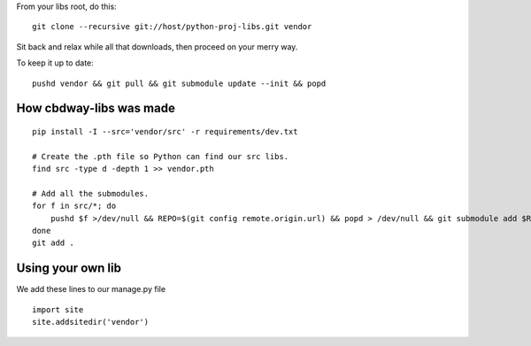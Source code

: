 From your libs root, do this::

    git clone --recursive git://host/python-proj-libs.git vendor

Sit back and relax while all that downloads, then proceed on your merry way.

To keep it up to date::

    pushd vendor && git pull && git submodule update --init && popd


How cbdway-libs was made
------------------------

::

    pip install -I --src='vendor/src' -r requirements/dev.txt

    # Create the .pth file so Python can find our src libs.
    find src -type d -depth 1 >> vendor.pth

    # Add all the submodules.
    for f in src/*; do
        pushd $f >/dev/null && REPO=$(git config remote.origin.url) && popd > /dev/null && git submodule add $REPO $f
    done
    git add .


Using your own lib
-------------------------

We add these lines to our manage.py file ::

    import site
    site.addsitedir('vendor')

